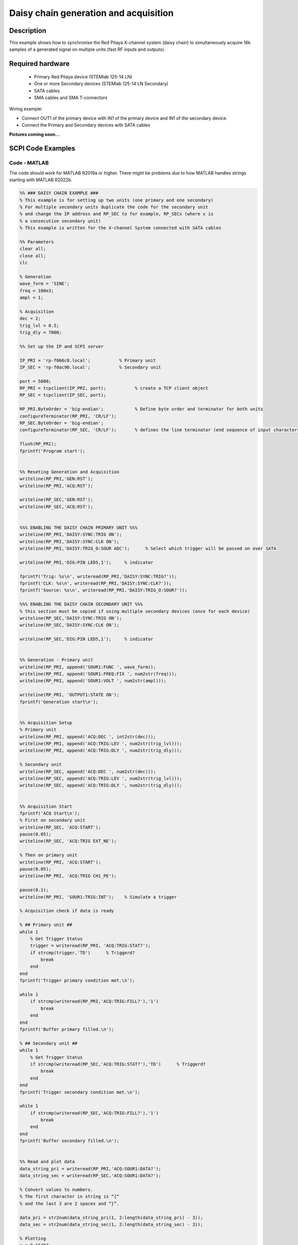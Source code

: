 Daisy chain generation and acquisition
######################################


.. http://blog.redpitaya.com/examples-new/daisy-chain-generation-and-acquisition/


Description
============

This example shows how to synchronise the Red Pitaya X-channel system (daisy chain) to simultaneously acquire 16k samples of a generated signal on multiple units (fast RF inputs and outputs).

Required hardware
===================

    - Primary Red Pitaya device (STEMlab 125-14 LN)
    - One or more Secondary devices (STEMlab 125-14 LN Secondary)
    - SATA cables
    - SMA cables and SMA T-connectors

Wiring example:

-   Connect OUT1 of the primary device with IN1 of the primary device and IN1 of the secondary device.
-   Connect the Primary and Secondary devices with SATA cables

**Pictures coming soon...**


SCPI Code Examples
====================

Code - MATLAB
--------------

The code should work for MATLAB R2019a or higher. There might be problems due to how MATLAB handles strings starting with MATLAB R2022b.

.. code-block:: matlab

    %% ### DAISY CHAIN EXAMPLE ###
    % This example is for setting up two units (one primary and one secondary)
    % For multiple secondary units duplicate the code for the secondary unit
    % and change the IP address and RP_SEC to for example, RP_SECx (where x is
    % a consecutive secondary unit)
    % This example is written for the X-channel System connected with SATA cables
    
    %% Parameters
    clear all;
    close all;
    clc
    
    % Generation
    wave_form = 'SINE';
    freq = 100e3;
    ampl = 1;
    
    % Acquisition
    dec = 2;
    trig_lvl = 0.5;
    trig_dly = 7000;
    
    %% Set up the IP and SCPI server
    
    IP_PRI = 'rp-f066c8.local';           % Primary unit
    IP_SEC = 'rp-f0ac90.local';           % Secondary unit
    
    port = 5000;
    RP_PRI = tcpclient(IP_PRI, port);           % create a TCP client object
    RP_SEC = tcpclient(IP_SEC, port);
    
    RP_PRI.ByteOrder = 'big-endian';            % Define byte order and terminator for both units
    configureTerminator(RP_PRI, 'CR/LF'); 
    RP_SEC.ByteOrder = 'big-endian';
    configureTerminator(RP_SEC, 'CR/LF');       % defines the line terminator (end sequence of input characters)
    
    flush(RP_PRI);
    fprintf('Program start');


    %% Reseting Generation and Acquisition
    writeline(RP_PRI,'GEN:RST');
    writeline(RP_PRI,'ACQ:RST');
    
    writeline(RP_SEC,'GEN:RST');
    writeline(RP_SEC,'ACQ:RST');


    %%% ENABLING THE DAISY CHAIN PRIMARY UNIT %%%
    writeline(RP_PRI,'DAISY:SYNC:TRIG ON');
    writeline(RP_PRI,'DAISY:SYNC:CLK ON');
    writeline(RP_PRI,'DAISY:TRIG_O:SOUR ADC');      % Select which trigger will be passed on over SATA
    
    writeline(RP_PRI,'DIG:PIN LED5,1');     % indicator
    
    fprintf('Trig: %s\n', writeread(RP_PRI,'DAISY:SYNC:TRIG?'));
    fprintf('CLK: %s\n', writeread(RP_PRI,'DAISY:SYNC:CLK?'));
    fprintf('Source: %s\n', writeread(RP_PRI,'DAISY:TRIG_O:SOUR?'));
    
    %%% ENABLING THE DAISY CHAIN SECONDARY UNIT %%%
    % this section must be copied if using multiple secondary devices (once for each device)
    writeline(RP_SEC,'DAISY:SYNC:TRIG ON');
    writeline(RP_SEC,'DAISY:SYNC:CLK ON');
    
    writeline(RP_SEC,'DIG:PIN LED5,1');     % indicator


    %% Generation - Primary unit
    writeline(RP_PRI, append('SOUR1:FUNC ', wave_form));
    writeline(RP_PRI, append('SOUR1:FREQ:FIX ', num2str(freq)));
    writeline(RP_PRI, append('SOUR1:VOLT ', num2str(ampl)));
    
    writeline(RP_PRI, 'OUTPUT1:STATE ON');
    fprintf('Generation start\n');
    
    
    %% Acquisition Setup
    % Primary unit
    writeline(RP_PRI, append('ACQ:DEC ', int2str(dec)));
    writeline(RP_PRI, append('ACQ:TRIG:LEV ', num2str(trig_lvl)));
    writeline(RP_PRI, append('ACQ:TRIG:DLY ', num2str(trig_dly)));
    
    % Secondary unit
    writeline(RP_SEC, append('ACQ:DEC ', num2str(dec)));
    writeline(RP_SEC, append('ACQ:TRIG:LEV ', num2str(trig_lvl)));
    writeline(RP_SEC, append('ACQ:TRIG:DLY ', num2str(trig_dly)));
    
    
    %% Acquisition Start
    fprintf('ACQ Start\n');
    % First on secondary unit
    writeline(RP_SEC, 'ACQ:START');
    pause(0.05);
    writeline(RP_SEC, 'ACQ:TRIG EXT_NE');
    
    % Then on primary unit
    writeline(RP_PRI, 'ACQ:START');
    pause(0.05);
    writeline(RP_PRI, 'ACQ:TRIG CH1_PE');
    
    pause(0.1);
    writeline(RP_PRI, 'SOUR1:TRIG:INT');    % Simulate a trigger
    
    % Acquisition check if data is ready
    
    % ## Primary unit ##
    while 1
        % Get Trigger Status
        trigger = writeread(RP_PRI, 'ACQ:TRIG:STAT?');
        if strcmp(trigger,'TD')      % Triggerd?
            break
        end
    end
    fprintf('Trigger primary condition met.\n');
    
    while 1
        if strcmp(writeread(RP_PRI,'ACQ:TRIG:FILL?'),'1')
            break
        end
    end
    fprintf('Buffer primary filled.\n');
    
    % ## Secondary unit ##
    while 1
        % Get Trigger Status
        if strcmp(writeread(RP_SEC,'ACQ:TRIG:STAT?'),'TD')      % Triggerd?
            break
        end
    end
    fprintf('Trigger secondary condition met.\n');
    
    while 1
        if strcmp(writeread(RP_SEC,'ACQ:TRIG:FILL?'),'1')
            break
        end
    end
    fprintf('Buffer secondary filled.\n');
    
    
    %% Read and plot data
    data_string_pri = writeread(RP_PRI,'ACQ:SOUR1:DATA?');
    data_string_sec = writeread(RP_SEC,'ACQ:SOUR1:DATA?');
    
    % Convert values to numbers.
    % The first character in string is “{“
    % and the last 3 are 2 spaces and “}”.
    
    data_pri = str2num(data_string_pri(1, 2:length(data_string_pri) - 3));
    data_sec = str2num(data_string_sec(1, 2:length(data_string_sec) - 3));
    
    % Plotting
    x = 0:16383;
    
    % MATLAB 2019b or higher
    t = tiledlayout(2,1);     % for MATLAB r2023a use 'vertical'
    
    nexttile
    plot(x, data_pri)
    title('Primary unit data')
    ylabel('V')
    xlabel('Samples')
    
    nexttile
    plot(x,data_sec)
    title('Secondary unit data')
    ylabel('V')
    xlabel('Samples')
    
    title(t, 'Acquired data')
    
    writeline(RP_PRI,'DIG:PIN LED5,0');
    writeline(RP_SEC,'DIG:PIN LED5,0');
    writeline(RP_PRI, 'OUTPUT1:STATE OFF');
    
    clear RP_PRI RP_SEC;



Code - Python
--------------

**Using just SCPI commands:**

.. code-block:: python
    
    #!/usr/bin/env python3
    """Daisy chain example for Red Pitaya"""

    import time
    import matplotlib.pyplot as plt
    import numpy as np

    import redpitaya_scpi as scpi

    # Connect OUT1 primary with IN1 primary and IN1 secondary

    wave_form = "sine"
    freq = 100000
    ampl = 1

    dec = 2
    trig_lvl = 0.5
    trig_dly = 7000


    IP_PRIM = 'rp-f0a235.local'   # IP Test OS Red Pitaya
    IP_SEC = 'rp-f0ac90.local'

    rp_prim = scpi.scpi(IP_PRIM)
    rp_sec = scpi.scpi(IP_SEC)

    print("Program Start")

    rp_prim.tx_txt('GEN:RST')
    rp_prim.tx_txt('ACQ:RST')

    rp_sec.tx_txt('GEN:RST')
    rp_sec.tx_txt('ACQ:RST')

    ###### ENABLING THE DAISY CHAIN PRIMARY UNIT ######

    rp_prim.tx_txt('DAISY:SYNC:TRIG ON')    #! OFF (without sync)
    rp_prim.tx_txt('DAISY:SYNC:CLK ON')
    rp_prim.tx_txt('DAISY:TRIG_O:SOUR ADC')
  
    rp_prim.tx_txt('DIG:PIN LED5,1')            # LED Indicator

    time.sleep(0.2)

    print(f"Trig: {rp_prim.txrx_txt('DAISY:SYNC:TRIG?')}")
    print(f"CLK: {rp_prim.txrx_txt('DAISY:SYNC:CLK?')}")
    print(f"Sour: {rp_prim.txrx_txt('DAISY:TRIG_O:SOUR?')}\n")

    ###### ENABLING THE DAISY CHAIN SECONDARY UNIT ######
  
    rp_sec.tx_txt('DAISY:SYNC:TRIG ON')  #! OFF (without sync)  
    rp_sec.tx_txt('DAISY:SYNC:CLK ON')
    rp_sec.tx_txt('DAISY:TRIG_O:SOUR ADC')     # Ext trigger will trigger the ADC
  
    rp_sec.tx_txt('DIG:PIN LED5,1')             # LED Indicator

    print("Start generator\n")


    ### Generation ### - Primary unit
    rp_prim.tx_txt(f'SOUR1:FUNC {wave_form}')
    rp_prim.tx_txt(f'SOUR1:FREQ:FIX {freq}')
    rp_prim.tx_txt(f'SOUR1:VOLT {ampl}')
  
    rp_prim.tx_txt('OUTPUT1:STATE ON')

    ### Aquisition ###

    # Primary unit
    rp_prim.tx_txt(f'ACQ:DEC {dec}')
    rp_prim.tx_txt(f'ACQ:TRIG:LEV {trig_lvl}')
    rp_prim.tx_txt(f'ACQ:TRIG:DLY {trig_dly}')

    # Secondary unit
    rp_sec.tx_txt(f'ACQ:DEC {dec}')
    rp_sec.tx_txt(f'ACQ:TRIG:LEV {trig_lvl}')
    rp_sec.tx_txt(f'ACQ:TRIG:DLY {trig_dly}')

  
    rp_sec.tx_txt('ACQ:START')
    time.sleep(0.2)                           # Not necessary
    rp_sec.tx_txt('ACQ:TRIG EXT_NE')          #! CH1_PE (without sync trig) EXT_NE (with sync trig)
                                              # If not synchronised make sure no signal arrives before both units are set up

    rp_prim.tx_txt('ACQ:START')
    time.sleep(0.2)
    rp_prim.tx_txt('ACQ:TRIG CH1_PE')

    time.sleep(1)                             # Symulating a trigger after one second
    rp_prim.tx_txt('SOUR1:TRIG:INT')

    print("ACQ start")

    while 1:
        # Get Trigger Status
        if rp_prim.txrx_txt('ACQ:TRIG:STAT?') == 'TD':               # Triggerd?
            break
    print("Trigger primary condition met.")

    while 1:
        if rp_prim.txrx_txt('ACQ:TRIG:FILL?') == '1':
            break
    print("Buffer primary filled.")

    while 1:
        # Get Trigger Status
        if rp_sec.txrx_txt('ACQ:TRIG:STAT?') == 'TD':               # Triggerd?
            break
    print("Trigger secondary condition met.")

    while 1:
        if rp_sec.txrx_txt('ACQ:TRIG:FILL?') == '1':
            break
    print("Buffer secondary filled.")


    # Read data and plot
    rp_prim.tx_txt('ACQ:SOUR1:DATA?')               # Read full buffer primary (source 1)
    data_string1 = rp_prim.rx_txt()                 # data into a string

    rp_sec.tx_txt('ACQ:SOUR1:DATA?')                # Read full buffer secondary (source 1)
    data_string2 = rp_sec.rx_txt()

    # Display both buffers at once
    n = 2
    buff = np.zeros((n,16384))

    # Remove brackets and empty spaces + string => float
    data_string1 = data_string1.strip('{}\n\r').replace("  ", "").split(',')
    data_string2 = data_string2.strip('{}\n\r').replace("  ", "").split(',')
    # Transform data into data series
    buff[0, :] = list(map(float, data_string1))
    buff[1, :] = list(map(float, data_string2))


    ######## PLOTTING THE DATA #########
    fig, axs = plt.subplots(n, sharex = True)               # plot the data (n subplots)
    fig.suptitle("Measurements P1 S2")

    for i in range(0,n,1):                                  # plotting the acquired buffers            
        axs[i].plot(buff[i])

    plt.show()

    rp_prim.close()
    rp_sec.close()


**Using functions:**

.. code-block:: python
    
    #!/usr/bin/env python3
    """Daisy chain example for Red Pitaya"""

    import time
    import matplotlib.pyplot as plt
    import numpy as np

    import redpitaya_scpi as scpi

    # Connect OUT1 primary with IN1 primary and IN1 secondary


    IP_PRIM = 'rp-f0a235.local'   # IP Test OS Red Pitaya
    IP_SEC = 'rp-f0ac90.local'

    rp_prim = scpi.scpi(IP_PRIM)
    rp_sec = scpi.scpi(IP_SEC)

    print("Program Start")

    rp_prim.tx_txt('GEN:RST')
    rp_prim.tx_txt('ACQ:RST')

    rp_sec.tx_txt('GEN:RST')
    rp_sec.tx_txt('ACQ:RST')

    ###### ENABLING THE DAISY CHAIN PRIMARY UNIT ######

    rp_prim.tx_txt('DAISY:SYNC:TRIG ON')    #! OFF (without sync)
    rp_prim.tx_txt('DAISY:SYNC:CLK ON')
    rp_prim.tx_txt('DAISY:TRIG_O:SOUR ADC')
  
    rp_prim.tx_txt('DIG:PIN LED5,1')            # LED Indicator

    time.sleep(0.2)

    print(f"Trig: {rp_prim.txrx_txt('DAISY:SYNC:TRIG?')}")
    print(f"CLK: {rp_prim.txrx_txt('DAISY:SYNC:CLK?')}")
    print(f"Sour: {rp_prim.txrx_txt('DAISY:TRIG_O:SOUR?')}\n")

    ###### ENABLING THE DAISY CHAIN SECONDARY UNIT ######
  
    rp_sec.tx_txt('DAISY:SYNC:TRIG ON')  #! OFF (without sync)  
    rp_sec.tx_txt('DAISY:SYNC:CLK ON')
    rp_sec.tx_txt('DAISY:TRIG_O:SOUR ADC')     # Ext trigger will trigger the ADC
  
    rp_sec.tx_txt('DIG:PIN LED5,1')             # LED Indicator

    print("Start generator\n")


    ### Generation ### - Primary unit
    rp_prim.sour_set(1, "sine", 1, 100000)
    rp_prim.tx_txt('OUTPUT1:STATE ON')

    ### Aquisition ###

    # Primary unit
    rp_prim.acq_set(dec = 2,
                    trig_lvl = 0.5,
                    trig_delay = 7000)


    # Secondary unit
    rp_sec.acq_set(dec = 2,
                   trig_lvl = 0.5,
                   trig_delay = 7000)


    rp_sec.tx_txt('ACQ:START')
    time.sleep(0.2)                           # Not necessary
    rp_sec.tx_txt('ACQ:TRIG EXT_NE')          #! CH1_PE (without sync trig) EXT_NE (with sync trig)
                                              # If not synchronised make sure no signal arrives before both units are set up

    rp_prim.tx_txt('ACQ:START')
    time.sleep(0.2)
    rp_prim.tx_txt('ACQ:TRIG CH1_PE')

    time.sleep(1)                             # Symulating a trigger after one second
    rp_prim.tx_txt('SOUR1:TRIG:INT')

    print("ACQ start")

    while 1:
        # Get Trigger Status
        if rp_prim.txrx_txt('ACQ:TRIG:STAT?') == 'TD':               # Triggerd?
            break
    print("Trigger primary condition met.")

    while 1:
        if rp_prim.txrx_txt('ACQ:TRIG:FILL?') == '1':
            break
    print("Buffer primary filled.")

    while 1:
        # Get Trigger Status
        if rp_sec.txrx_txt('ACQ:TRIG:STAT?') == 'TD':               # Triggerd?
            break
    print("Trigger secondary condition met.")

    while 1:
        if rp_sec.txrx_txt('ACQ:TRIG:FILL?') == '1':
            break
    print("Buffer secondary filled.")


    # Read data and plot
    rp_prim.tx_txt('ACQ:SOUR1:DATA?')               # Read full buffer primary (source 1)
    data_string1 = rp_prim.rx_txt()                 # data into a string

    rp_sec.tx_txt('ACQ:SOUR1:DATA?')                # Read full buffer secondary (source 1)
    data_string2 = rp_sec.rx_txt()

    # Display both buffers at once
    n = 2
    buff = np.zeros((n,16384))

    # Remove brackets and empty spaces + string => float
    data_string1 = data_string1.strip('{}\n\r').replace("  ", "").split(',')
    data_string2 = data_string2.strip('{}\n\r').replace("  ", "").split(',')
    # Transform data into data series
    buff[0, :] = list(map(float, data_string1))
    buff[1, :] = list(map(float, data_string2))


    ######## PLOTTING THE DATA #########
    fig, axs = plt.subplots(n, sharex = True)               # plot the data (n subplots)
    fig.suptitle("Measurements P1 S2")

    for i in range(0,n,1):                                  # plotting the acquired buffers            
        axs[i].plot(buff[i])

    plt.show()

    rp_prim.close()
    rp_sec.close()


.. note::

    The Python functions are accessible with the latest version of the |redpitaya_scpi| document available on our GitHub.
    The functions represent a quality-of-life improvement as they combine the SCPI commands in an optimal order and also check for improper user inputs. The code should function at approximately the same speed without them.

    For further information on functions please consult the |redpitaya_scpi| code.


.. |redpitaya_scpi| raw:: html

    <a href="https://github.com/RedPitaya/RedPitaya/blob/master/Examples/python/redpitaya_scpi.py" target="_blank">redpitaya_scpi.py</a>



API Code Examples
====================

.. note::

    The API code examples don't require the use of the SCPI server. Instead the code should be compiled and executed on the Red Pitaya itself (inside Linux OS).
    Instructions on how to compile the code and other useful information is :ref:`here <comC>`.

.. Code - C API
.. ---------------


Code - Python API
------------------

.. code-block:: python

    #!/usr/bin/python3
    
    import time
    import numpy as np
    import rp
    
    ########! Primary unit code !#########
    channel = rp.RP_CH_1        # rp.RP_CH_2
    waveform = rp.RP_WAVEFORM_SINE
    freq = 100000
    ampl = 1.0

    trig_lvl = 0.5
    trig_dly = 0

    dec = rp.RP_DEC_1

    gen_trig_sour = rp.RP_GEN_TRIG_SRC_INTERNAL

    acq_trig_sour = rp.RP_TRIG_SRC_CHA_PE

    N = 16384

    # Initialize the interface
    rp.rp_Init()

    # Reset Generation and Acquisition
    rp.rp_GenReset()
    rp.rp_AcqReset()

    ###### Enable Daisy Chain #####
    rp.rp_SetEnableDiasyChainClockSync(True)        # Sync Clock
    rp.rp_SetEnableDaisyChainTrigSync(True)         # Sync Trigger

    # Choose which trigger to synchronise (rp.OUT_TR_ADC, rp.OUT_TR_DAC)
    rp.rp_SetSourceTrigOutput(rp.OUT_TR_ADC)

    # LED indicator
    rp.rp_DpinSetState(rp.RP_LED5, rp.RP_HIGH)

    
    ###### Generation #####
    print("Gen_start")
    rp.rp_GenWaveform(channel, waveform)
    rp.rp_GenFreqDirect(channel, freq)
    rp.rp_GenAmp(channel, ampl)

    rp.rp_GenTriggerSource(channel, gen_trig_sour)
    rp.rp_GenOutEnable(channel)

    ##### Acquisition #####
    rp.rp_AcqSetDecimation(dec)
    
    # Set trigger level and delay
    rp.rp_AcqSetTriggerLevel(rp.RP_T_CH_1, trig_lvl)
    rp.rp_AcqSetTriggerDelay(trig_dly)

    # Start Acquisition
    print("Acq_start")
    rp.rp_AcqStart()

    # Specify trigger - input 1 positive edge
    rp.rp_AcqSetTriggerSrc(acq_trig_sour)

    rp.rp_GenTriggerOnly(channel)       # Trigger generator

    # Trigger state
    while 1:
        trig_state = rp.rp_AcqGetTriggerState()[1]
        if trig_state == rp.RP_TRIG_STATE_TRIGGERED:
            break

    # Fill state
    while 1:
        if rp.rp_AcqGetBufferFillState()[1]:
            break

    ### Get data ###
    # Volts
    fbuff = rp.fBuffer(N)
    res = rp.rp_AcqGetDataV(rp.RP_CH_1, 0, N, fbuff)
    
    data_V = np.zeros(N, dtype = float)
    
    for i in range(0, N, 1):
        data_V[i] = fbuff[i]
    
    print(f"Data in Volts: {data_V}")
    
    # Release resources
    rp.rp_Release()



    ########! Secondary unit code !#########
    channel = rp.RP_CH_1        # rp.RP_CH_2
    waveform = rp.RP_WAVEFORM_SINE
    freq = 100000
    ampl = 1.0

    trig_lvl = 0.5
    trig_dly = 0

    dec = rp.RP_DEC_1

    # Initialize the interface
    rp.rp_Init()

    # Reset Generation and Acquisition
    rp.rp_GenReset()
    rp.rp_AcqReset()

    ###### Enable Daisy Chain #####
    rp.rp_SetEnableDiasyChainClockSync(True)        # Sync Clock
    rp.rp_SetEnableDaisyChainTrigSync(True)         # Sync Trigger

    # Choose which trigger to synchronise (rp.OUT_TR_ADC, rp.OUT_TR_DAC)
    rp.rp_SetSourceTrigOutput(rp.OUT_TR_ADC)

    # LED indicator
    rp.rp_DpinSetState(rp.RP_LED5, rp.RP_HIGH)


    ##### Acquisition #####
    rp.rp_AcqSetDecimation(dec)
    rp.rp_AcqSetTriggerDelay(trig_dly)

    # Start Acquisition
    print("Acq_start")
    rp.rp_AcqStart()

    # Specify trigger - must be EXT_NE
    rp.rp_AcqSetTriggerSrc(rp.RP_TRIG_SRC_EXT_NE)

    # Trigger state
    while 1:
        trig_state = rp.rp_AcqGetTriggerState()[1]
        if trig_state == rp.RP_TRIG_STATE_TRIGGERED:
            break

    # Fill state
    while 1:
        if rp.rp_AcqGetBufferFillState()[1]:
            break
    
    ### Get data ###
    # Volts
    fbuff = rp.fBuffer(N)
    res = rp.rp_AcqGetDataV(rp.RP_CH_1, 0, N, fbuff)
    data_V = np.zeros(N, dtype = float)

    for i in range(0, N, 1):
        data_V[i] = fbuff[i]

    print(f"Data in Volts: {data_V}")
    
    # Release resources
    rp.rp_Release()


